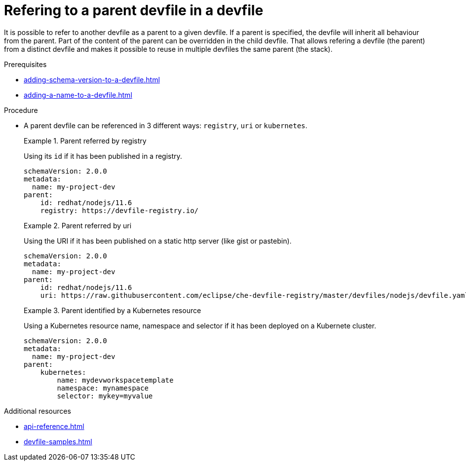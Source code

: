 [id="proc_refering-to-a-parent-devfile-in-a-devfile_{context}"]
= Refering to a parent devfile in a devfile

[role="_abstract"]
It is possible to refer to another devfile as a parent to a given devfile. If a parent is specified, the devfile will inherit all behaviour from the parent. Part of the content of the parent can be overridden in the child devfile. That allows refering a devfile (the parent) from a distinct devfile and makes it possible to reuse in multiple devfiles the same parent (the stack).

.Prerequisites

* xref:adding-schema-version-to-a-devfile.adoc[]
* xref:adding-a-name-to-a-devfile.adoc[]


.Procedure

* A parent devfile can be referenced in 3 different ways: `registry`, `uri` or `kubernetes`.
+
.Parent referred by registry
====
Using its `id` if it has been published in a registry.

[source,yaml]
----
schemaVersion: 2.0.0
metadata:
  name: my-project-dev
parent:
    id: redhat/nodejs/11.6
    registry: https://devfile-registry.io/
----
====
+
.Parent referred by uri
====
Using the URI if it has been published on a static http server (like gist or pastebin).

[source,yaml]
----
schemaVersion: 2.0.0
metadata:
  name: my-project-dev
parent:
    id: redhat/nodejs/11.6
    uri: https://raw.githubusercontent.com/eclipse/che-devfile-registry/master/devfiles/nodejs/devfile.yaml
----
====
+
.Parent identified by a Kubernetes resource
====
Using a Kubernetes resource name, namespace and selector if it has been deployed on a Kubernete cluster.

[source,yaml]
----
schemaVersion: 2.0.0
metadata:
  name: my-project-dev
parent:
    kubernetes:
        name: mydevworkspacetemplate
        namespace: mynamespace
        selector: mykey=myvalue
----
====

[role="_additional-resources"]
.Additional resources

* xref:api-reference.adoc[]
* xref:devfile-samples.adoc[]
